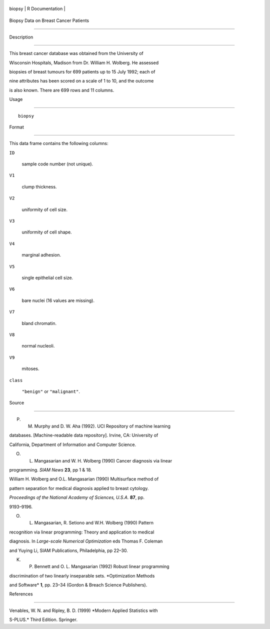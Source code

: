 +----------+-------------------+
| biopsy   | R Documentation   |
+----------+-------------------+

Biopsy Data on Breast Cancer Patients
-------------------------------------

Description
~~~~~~~~~~~

This breast cancer database was obtained from the University of
Wisconsin Hospitals, Madison from Dr. William H. Wolberg. He assessed
biopsies of breast tumours for 699 patients up to 15 July 1992; each of
nine attributes has been scored on a scale of 1 to 10, and the outcome
is also known. There are 699 rows and 11 columns.

Usage
~~~~~

::

    biopsy

Format
~~~~~~

This data frame contains the following columns:

``ID``
    sample code number (not unique).

``V1``
    clump thickness.

``V2``
    uniformity of cell size.

``V3``
    uniformity of cell shape.

``V4``
    marginal adhesion.

``V5``
    single epithelial cell size.

``V6``
    bare nuclei (16 values are missing).

``V7``
    bland chromatin.

``V8``
    normal nucleoli.

``V9``
    mitoses.

``class``
    ``"benign"`` or ``"malignant"``.

Source
~~~~~~

P. M. Murphy and D. W. Aha (1992). UCI Repository of machine learning
databases. [Machine-readable data repository]. Irvine, CA: University of
California, Department of Information and Computer Science.

O. L. Mangasarian and W. H. Wolberg (1990) Cancer diagnosis via linear
programming. *SIAM News* **23**, pp 1 & 18.

William H. Wolberg and O.L. Mangasarian (1990) Multisurface method of
pattern separation for medical diagnosis applied to breast cytology.
*Proceedings of the National Academy of Sciences, U.S.A.* **87**, pp.
9193–9196.

O. L. Mangasarian, R. Setiono and W.H. Wolberg (1990) Pattern
recognition via linear programming: Theory and application to medical
diagnosis. In *Large-scale Numerical Optimization* eds Thomas F. Coleman
and Yuying Li, SIAM Publications, Philadelphia, pp 22–30.

K. P. Bennett and O. L. Mangasarian (1992) Robust linear programming
discrimination of two linearly inseparable sets. *Optimization Methods
and Software* **1**, pp. 23–34 (Gordon & Breach Science Publishers).

References
~~~~~~~~~~

Venables, W. N. and Ripley, B. D. (1999) *Modern Applied Statistics with
S-PLUS.* Third Edition. Springer.
